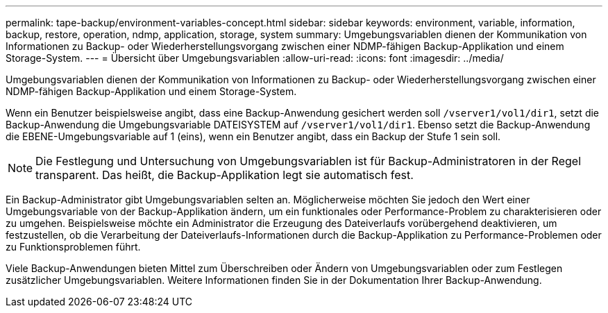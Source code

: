 ---
permalink: tape-backup/environment-variables-concept.html 
sidebar: sidebar 
keywords: environment, variable, information, backup, restore, operation, ndmp, application, storage, system 
summary: Umgebungsvariablen dienen der Kommunikation von Informationen zu Backup- oder Wiederherstellungsvorgang zwischen einer NDMP-fähigen Backup-Applikation und einem Storage-System. 
---
= Übersicht über Umgebungsvariablen
:allow-uri-read: 
:icons: font
:imagesdir: ../media/


[role="lead"]
Umgebungsvariablen dienen der Kommunikation von Informationen zu Backup- oder Wiederherstellungsvorgang zwischen einer NDMP-fähigen Backup-Applikation und einem Storage-System.

Wenn ein Benutzer beispielsweise angibt, dass eine Backup-Anwendung gesichert werden soll `/vserver1/vol1/dir1`, setzt die Backup-Anwendung die Umgebungsvariable DATEISYSTEM auf `/vserver1/vol1/dir1`. Ebenso setzt die Backup-Anwendung die EBENE-Umgebungsvariable auf 1 (eins), wenn ein Benutzer angibt, dass ein Backup der Stufe 1 sein soll.

[NOTE]
====
Die Festlegung und Untersuchung von Umgebungsvariablen ist für Backup-Administratoren in der Regel transparent. Das heißt, die Backup-Applikation legt sie automatisch fest.

====
Ein Backup-Administrator gibt Umgebungsvariablen selten an. Möglicherweise möchten Sie jedoch den Wert einer Umgebungsvariable von der Backup-Applikation ändern, um ein funktionales oder Performance-Problem zu charakterisieren oder zu umgehen. Beispielsweise möchte ein Administrator die Erzeugung des Dateiverlaufs vorübergehend deaktivieren, um festzustellen, ob die Verarbeitung der Dateiverlaufs-Informationen durch die Backup-Applikation zu Performance-Problemen oder zu Funktionsproblemen führt.

Viele Backup-Anwendungen bieten Mittel zum Überschreiben oder Ändern von Umgebungsvariablen oder zum Festlegen zusätzlicher Umgebungsvariablen. Weitere Informationen finden Sie in der Dokumentation Ihrer Backup-Anwendung.
